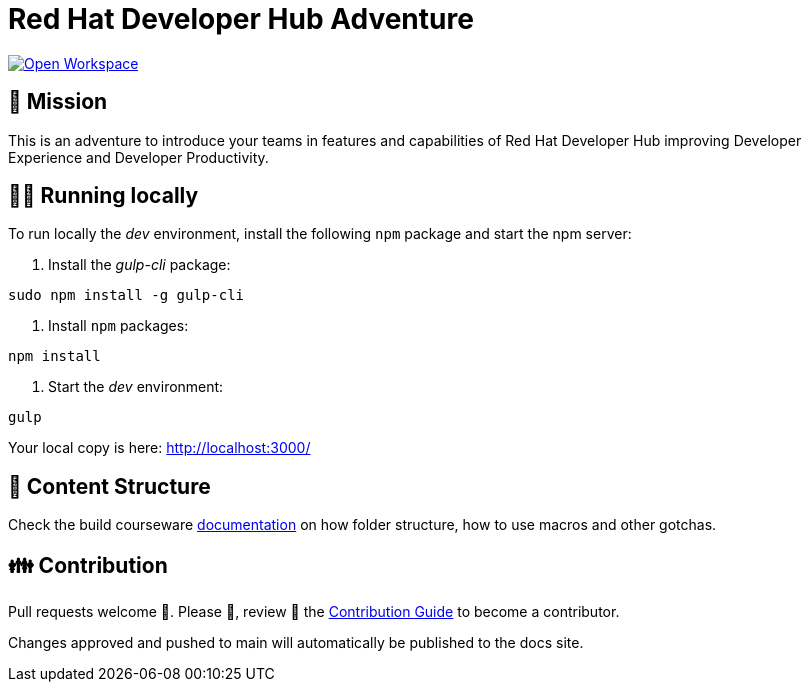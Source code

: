 # Red Hat Developer Hub Adventure

[link=https://workspaces.openshift.com/#https://github.com/rhdh-adventure-organization/rhdh-adventure.git]
image::https://img.shields.io/static/v1?label=open%20in&message=developer%20sandbox&logo=eclipseche&color=FDB940&labelColor=525C86[Open Workspace]

## 🌟 Mission

This is an adventure to introduce your teams in features and capabilities
of Red Hat Developer Hub improving Developer Experience and Developer Productivity.

## 🏃‍♀️ Running locally

To run locally the _dev_ environment, install the following `npm` package and start the npm server:

1. Install the _gulp-cli_ package:

```shell
sudo npm install -g gulp-cli
```

2. Install `npm` packages:

```shell
npm install
```

3. Start the _dev_ environment:

```shell
gulp
```

Your local copy is here: http://localhost:3000/

## 📝 Content Structure

Check the build courseware https://redhat-scholars.github.io/build-course[documentation] on how folder structure, how to use macros and other gotchas.

## 👪 Contribution

Pull requests welcome 🏁. Please 🙏, review 👀 the link:./CONTRIBUTING.md[Contribution Guide] to become a contributor.

Changes approved and pushed to main will automatically be published to the docs site.
